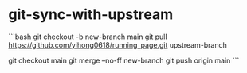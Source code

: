 * git-sync-with-upstream
:PROPERTIES:
:CUSTOM_ID: git-sync-with-upstream
:END:
```bash git checkout -b new-branch main git pull [[https://github.com/yihong0618/running_page.git]] upstream-branch

git checkout main git merge --no-ff new-branch git push origin main ```
